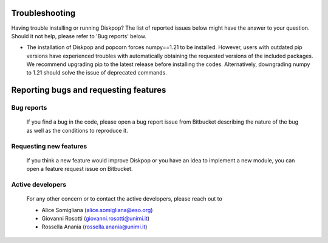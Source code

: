 .. _target to bugsandfeatures:

.. rst-class:: center

Troubleshooting
################

Having trouble installing or running Diskpop? The list of reported issues below might have the answer to your question. Should it not help, please refer to 'Bug reports' below.

- The installation of Diskpop and popcorn forces numpy==1.21 to be installed. However, users with outdated pip versions have experienced troubles with automatically obtaining the requested versions of the included packages. We recommend upgrading pip to the latest release before installing the codes. Alternatively, downgrading numpy to 1.21 should solve the issue of deprecated commands.



Reporting bugs and requesting features
#####################################################

Bug reports
------------

    If you find a bug in the code, please open a bug report issue from Bitbucket describing the nature of the bug as well as the
    conditions to reproduce it. 

Requesting new features
------------------------

    If you think a new feature would improve Diskpop or you have an idea to implement a new module, you can open a 
    feature request issue on Bitbucket.

Active developers
------------------

    For any other concern or to contact the active developers, please reach out to

    - Alice Somigliana (alice.somigliana@eso.org)
    - Giovanni Rosotti (giovanni.rosotti@unimi.it)
    - Rossella Anania (rossella.anania@unimi.it)